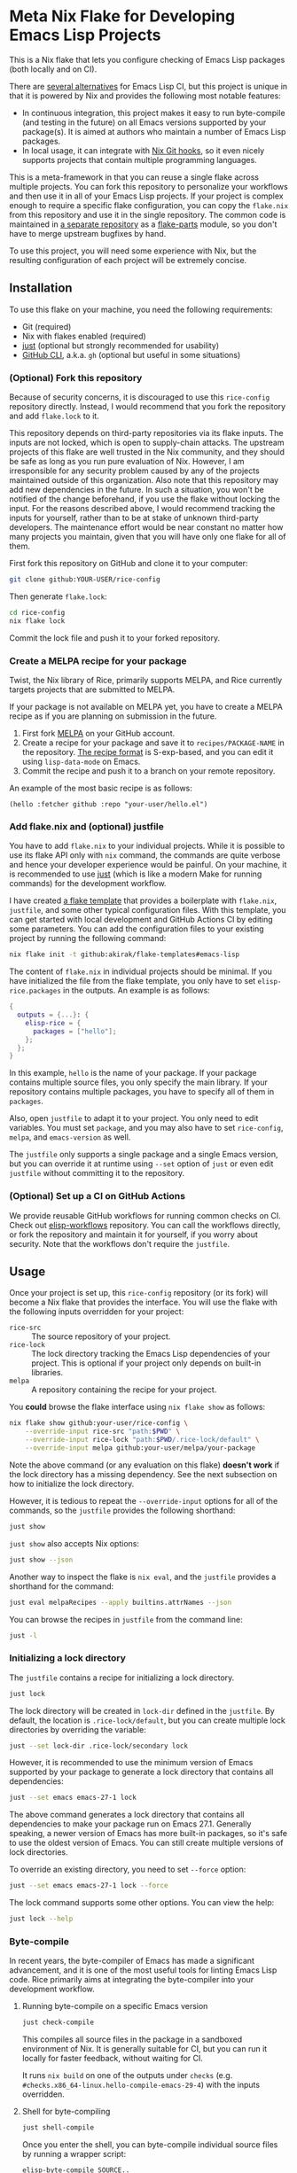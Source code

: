 * Meta Nix Flake for Developing Emacs Lisp Projects
This is a Nix flake that lets you configure checking of Emacs Lisp packages (both locally and on CI).

There are [[#alternatives][several alternatives]] for Emacs Lisp CI, but this project is unique in that it is powered by Nix and provides the following most notable features:

- In continuous integration, this project makes it easy to run byte-compile (and testing in the future) on all Emacs versions supported by your package(s). It is aimed at authors who maintain a number of Emacs Lisp packages.
- In local usage, it can integrate with [[https://github.com/cachix/git-hooks.nix][Nix Git hooks]], so it even nicely supports projects that contain multiple programming languages.

This is a meta-framework in that you can reuse a single flake across multiple projects.
You can fork this repository to personalize your workflows and then use it in all of your Emacs Lisp projects.
If your project is complex enough to require a specific flake configuration, you can copy the ~flake.nix~ from this repository and use it in the single repository.
The common code is maintained in [[https://github.com/emacs-twist/elisp-rice][a separate repository]] as a [[https://flake.parts/][flake-parts]] module, so you don't have to merge upstream bugfixes by hand.

To use this project, you will need some experience with Nix, but the resulting configuration of each project will be extremely concise.
** Installation
To use this flake on your machine, you need the following requirements:

- Git (required)
- Nix with flakes enabled (required)
- [[https://just.systems/man/en/][just]] (optional but strongly recommended for usability)
- [[https://cli.github.com/][GitHub CLI]], a.k.a. ~gh~ (optional but useful in some situations)
*** (Optional) Fork this repository
Because of security concerns, it is discouraged to use this ~rice-config~ repository directly. Instead, I would recommend that you fork the repository and add ~flake.lock~ to it.

This repository depends on third-party repositories via its flake inputs. The inputs are not locked, which is open to supply-chain attacks.
The upstream projects of this flake are well trusted in the Nix community, and they should be safe as long as you run pure evaluation of Nix.
However, I am irresponsible for any security problem caused by any of the projects maintained outside of this organization.
Also note that this repository may add new dependencies in the future.
In such a situation, you won't be notified of the change beforehand, if you use the flake without locking the input.
For the reasons described above, I would recommend tracking the inputs for yourself, rather than to be at stake of unknown third-party developers.
The maintenance effort would be near constant no matter how many projects you maintain, given that you will have only one flake for all of them.

First fork this repository on GitHub and clone it to your computer:

#+begin_src sh
  git clone github:YOUR-USER/rice-config
#+end_src

Then generate ~flake.lock~:

#+begin_src sh
  cd rice-config
  nix flake lock
#+end_src

Commit the lock file and push it to your forked repository.
*** Create a MELPA recipe for your package
Twist, the Nix library of Rice, primarily supports MELPA, and Rice currently targets projects that are submitted to MELPA.

If your package is not available on MELPA yet, you have to create a MELPA recipe as if you are planning on submission in the future.

1. First fork [[https://github.com/melpa/melpa][MELPA]] on your GitHub account.
2. Create a recipe for your package and save it to ~recipes/PACKAGE-NAME~ in the repository. [[https://github.com/melpa/melpa?tab=readme-ov-file#recipe-format][The recipe format]] is S-exp-based, and you can edit it using ~lisp-data-mode~ on Emacs.
3. Commit the recipe and push it to a branch on your remote repository.

An example of the most basic recipe is as follows:

#+begin_src elisp
  (hello :fetcher github :repo "your-user/hello.el")
#+end_src
*** Add flake.nix and (optional) justfile
You have to add ~flake.nix~ to your individual projects.
While it is possible to use its flake API only with ~nix~ command, the commands are quite verbose and hence your developer experience would be painful.
On your machine, it is recommended to use [[https://just.systems/man/en/][just]] (which is like a modern Make for running commands) for the development workflow.

I have created [[https://github.com/akirak/flake-templates?tab=readme-ov-file#emacs-lisp][a flake template]] that provides a boilerplate with ~flake.nix~, ~justfile~, and some other typical configuration files.
With this template, you can get started with local development and GitHub Actions CI by editing some parameters.
You can add the configuration files to your existing project by running the following command:

#+begin_src sh
  nix flake init -t github:akirak/flake-templates#emacs-lisp
#+end_src

The content of ~flake.nix~ in individual projects should be minimal.
If you have initialized the file from the flake template, you only have to set ~elisp-rice.packages~ in the outputs.
An example is as follows:

#+begin_src nix
  {
    outputs = {...}: {
      elisp-rice = {
        packages = ["hello"];
      };
    };
  }
#+end_src

In this example, ~hello~ is the name of your package.
If your package contains multiple source files, you only specify the main library.
If your repository contains multiple packages, you have to specify all of them in ~packages~.

Also, open ~justfile~ to adapt it to your project.
You only need to edit variables.
You must set ~package~, and you may also have to set ~rice-config~, ~melpa~, and ~emacs-version~ as well.

The ~justfile~ only supports a single package and a single Emacs version, but you can override it at runtime using ~--set~ option of ~just~ or even edit ~justfile~ without committing it to the repository.
*** (Optional) Set up a CI on GitHub Actions
We provide reusable GitHub workflows for running common checks on CI.
Check out [[https://github.com/emacs-twist/elisp-workflows][elisp-workflows]] repository.
You can call the workflows directly, or fork the repository and maintain it for yourself, if you worry about security.
Note that the workflows don't require the ~justfile~.
** Usage
Once your project is set up, this ~rice-config~ repository (or its fork) will become a Nix flake that provides the interface.
You will use the flake with the following inputs overridden for your project:

- ~rice-src~ :: The source repository of your project.
- ~rice-lock~ :: The lock directory tracking the Emacs Lisp dependencies of your project. This is optional if your project only depends on built-in libraries.
- ~melpa~ :: A repository containing the recipe for your project.

You *could*​ browse the flake interface using ~nix flake show~ as follows:

#+begin_src sh
  nix flake show github:your-user/rice-config \
      --override-input rice-src "path:$PWD" \
      --override-input rice-lock "path:$PWD/.rice-lock/default" \
      --override-input melpa github:your-user/melpa/your-package
#+end_src

Note the above command (or any evaluation on this flake) *doesn't work*​ if the lock directory has a missing dependency.
See the next subsection on how to initialize the lock directory.

However, it is tedious to repeat the ~--override-input~ options for all of the commands, so the ~justfile~ provides the following shorthand:

#+begin_src sh
  just show
#+end_src

~just show~ also accepts Nix options:

#+begin_src sh
  just show --json
#+end_src

Another way to inspect the flake is ~nix eval~, and the ~justfile~ provides a shorthand for the command:

#+begin_src sh
  just eval melpaRecipes --apply builtins.attrNames --json
#+end_src

You can browse the recipes in ~justfile~ from the command line:

#+begin_src sh
  just -l
#+end_src
*** Initializing a lock directory
The ~justfile~ contains a recipe for initializing a lock directory.

#+begin_src sh
  just lock
#+end_src

The lock directory will be created in ~lock-dir~ defined in the ~justfile~.
By default, the location is ~.rice-lock/default~, but you can create multiple lock directories by overriding the variable:

#+begin_src sh
  just --set lock-dir .rice-lock/secondary lock
#+end_src

However, it is recommended to use the minimum version of Emacs supported by your package to generate a lock directory that contains all dependencies:

#+begin_src sh
  just --set emacs emacs-27-1 lock
#+end_src

The above command generates a lock directory that contains all dependencies to make your package run on Emacs 27.1.
Generally speaking, a newer version of Emacs has more built-in packages, so it's safe to use the oldest version of Emacs.
You can still create multiple versions of lock directories.

To override an existing directory, you need to set ~--force~ option:

#+begin_src sh
  just --set emacs emacs-27-1 lock --force
#+end_src

The lock command supports some other options.
You can view the help:

#+begin_src sh
  just lock --help
#+end_src
*** Byte-compile
In recent years, the byte-compiler of Emacs has made a significant advancement, and it is one of the most useful tools for linting Emacs Lisp code.
Rice primarily aims at integrating the byte-compiler into your development workflow.
**** Running byte-compile on a specific Emacs version
#+begin_src sh
  just check-compile
#+end_src

This compiles all source files in the package in a sandboxed environment of Nix.
It is generally suitable for CI, but you can run it locally for faster feedback, without waiting for CI.

It runs ~nix build~ on one of the outputs under ~checks~ (e.g. ~#checks.x86_64-linux.hello-compile-emacs-29-4~) with the inputs overridden.
**** Shell for byte-compiling
#+begin_src sh
  just shell-compile
#+end_src

Once you enter the shell, you can byte-compile individual source files by running a wrapper script:

#+begin_src sh
  elisp-byte-compile SOURCE..
#+end_src

This is more suitable during development, because you can re-run the command after you edit a source file without reloading the Nix environment.
However, I would recommend use of watch mode, which I will describe later.

Technically, this ~justfile~ recipe is a wrapper for one of the outputs under ~devShells~ (e.g. ~devShells.x86_64-linux.emacs-29-4-for-hello~).
The shell environment provides Emacs with the package dependencies (but not the package itself).
**** Watch mode
You can re-run byte-compile whenever a file is changed:

#+begin_src sh
  just watch-compile
#+end_src

It enters the same shell as ~just shell-compile~ but runs a command in the shell.
Internally, it uses ~entr~ to watch file changes.
~entr~ is bundled in the shell but light on size.
*** Testing (manual/automated)
Testing should be done on all supported Emacs versions, which can be tedious for package authors and maintainers.
This is another area where Rice is trying to improve.
**** Shell with a specific Emacs version
You can enter a shell with the package(s) available:

#+begin_src sh
  just shell-emacs
#+end_src

You can run ~emacs -q~ to start Emacs without your init file loaded.
That environment will be suitable for manual testing your package in a reproducible manner.
You can also run Emacs with ~-batch~ flag to dispatch automated testing.

This enters a shell environment with one of the packages under ~packages~ (e.g. ~packages.x86_64-linux.emacs-29-4-with-packages~).
The recipe accepts options, which are passed to ~nix shell~, so you can run a test suite directly:

#+begin_src sh
  just shell-emacs --command emacs -batch -L tests -l hello-test
#+end_src
** Plans
This project does not support all common types of checking in Emacs Lisp yet.
The following should be covered in the future:

- [[https://github.com/purcell/package-lint][package-lint]]: This requires ~package.el~ to download dependencies, so it requires internet connection, which cannot be run in a pure Nix environment. It should be an application provided under ~packages~ output of the flake.
- ~checkdoc~ and other minor checks that can be run statically: This should be an optional addition to ~checks~. Only one Emacs version (either the latest release or a snapshot version) would be enough.
- Tests (ERT, [[https://github.com/jorgenschaefer/emacs-buttercup/][buttercup]], etc.): The user may depend on a third-party package for testing. Thus the rice-config should allow the user to define extra packages in individual package flakes. The extra packages will be available in the Emacs environments provided from ~packages~ (and its wrapper, ~just shell-emacs~).

The above tasks are likely to require enhancement of the rice module.
** Alternatives
:PROPERTIES:
:CUSTOM_ID: alternatives
:END:
As mentioned earlier, several alternatives do exist for checking Emacs Lisp packages.
For information on eariler projects, see [[https://github.com/alphapapa/makem.sh/?tab=readme-ov-file#comparisons][comparisons]] by the author of [[https://github.com/alphapapa/makem.sh/][makem.sh]].
Below is a list of some (but not comprehensive) recent projects:

- [[https://emacs-eask.github.io/][eask]], which seems actively developed and reliable
- [[https://github.com/riscy/melpazoid/][melpazoid]] by one of the maintainers of MELPA
- [[https://github.com/leotaku/elisp-check][elisp-check]], which works great on GitHub Actions

Rice doesn't aim to be a superset/competitor of these projects.
It is:

- Built with Nix (and [[https://github.com/emacs-twist/twist.nix][twist.nix]]) to support reproducibility, integration with native (non Emacs Lisp) dependencies, avoiding S-exp (or any other custom) DSLs. The nature of defining everything in Nix would allow end-to-end/UI testing involving the Emacs Lisp package(s) under test.
- Integrating [[https://github.com/purcell/nix-emacs-ci][nix-emacs-ci]] to support generating an up-to-date CI matrix, without needing manual configuration.
- Designed to help the user maintain a number of Emacs Lisp projects, by centralizing the configuration in a single place.

Rice is an immature project and does not support as many checks as earlier projects.
Because of this, I won't provide a list of feature comparisons yet.
** Contributing
An improvement or enhancement to this flake is welcome.
Please feel free to open a ticket to request a feature or send a PR to implement a planned feature.

